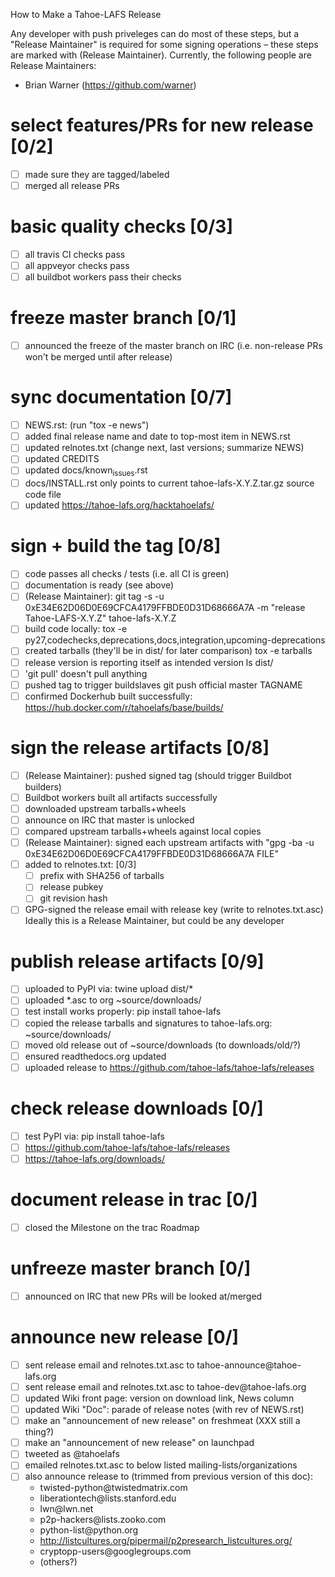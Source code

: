 ﻿How to Make a Tahoe-LAFS Release

Any developer with push priveleges can do most of these steps, but a
"Release Maintainer" is required for some signing operations -- these
steps are marked with (Release Maintainer). Currently, the following
people are Release Maintainers:

  - Brian Warner (https://github.com/warner)


* select features/PRs for new release [0/2]
  - [ ] made sure they are tagged/labeled
  - [ ] merged all release PRs

* basic quality checks [0/3]
  - [ ] all travis CI checks pass
  - [ ] all appveyor checks pass
  - [ ] all buildbot workers pass their checks

* freeze master branch [0/1]
  - [ ] announced the freeze of the master branch on IRC (i.e. non-release PRs won't be merged until after release)

* sync documentation [0/7]

  - [ ] NEWS.rst: (run "tox -e news")
  - [ ] added final release name and date to top-most item in NEWS.rst
  - [ ] updated relnotes.txt (change next, last versions; summarize NEWS)
  - [ ] updated CREDITS
  - [ ] updated docs/known_issues.rst
  - [ ] docs/INSTALL.rst only points to current tahoe-lafs-X.Y.Z.tar.gz source code file
  - [ ] updated https://tahoe-lafs.org/hacktahoelafs/

* sign + build the tag [0/8]

  - [ ] code passes all checks / tests (i.e. all CI is green)
  - [ ] documentation is ready (see above)
  - [ ] (Release Maintainer): git tag -s -u 0xE34E62D06D0E69CFCA4179FFBDE0D31D68666A7A -m "release Tahoe-LAFS-X.Y.Z" tahoe-lafs-X.Y.Z
  - [ ] build code locally:
     tox -e py27,codechecks,deprecations,docs,integration,upcoming-deprecations
  - [ ] created tarballs (they'll be in dist/ for later comparison)
     tox -e tarballs
  - [ ] release version is reporting itself as intended version
     ls dist/
  - [ ] 'git pull' doesn't pull anything
  - [ ] pushed tag to trigger buildslaves
     git push official master TAGNAME
  - [ ] confirmed Dockerhub built successfully:
     https://hub.docker.com/r/tahoelafs/base/builds/

* sign the release artifacts [0/8]

  - [ ] (Release Maintainer): pushed signed tag (should trigger Buildbot builders)
  - [ ] Buildbot workers built all artifacts successfully
  - [ ] downloaded upstream tarballs+wheels
  - [ ] announce on IRC that master is unlocked
  - [ ] compared upstream tarballs+wheels against local copies
  - [ ] (Release Maintainer): signed each upstream artifacts with "gpg -ba -u 0xE34E62D06D0E69CFCA4179FFBDE0D31D68666A7A FILE"
  - [ ] added to relnotes.txt: [0/3]
    - [ ] prefix with SHA256 of tarballs
    - [ ] release pubkey
    - [ ] git revision hash
  - [ ] GPG-signed the release email with release key (write to
        relnotes.txt.asc) Ideally this is a Release Maintainer, but could
        be any developer

* publish release artifacts [0/9]

  - [ ] uploaded to PyPI via: twine upload dist/*
  - [ ] uploaded *.asc to org ~source/downloads/
  - [ ] test install works properly: pip install tahoe-lafs
  - [ ] copied the release tarballs and signatures to tahoe-lafs.org: ~source/downloads/
  - [ ] moved old release out of ~source/downloads (to downloads/old/?)
  - [ ] ensured readthedocs.org updated
  - [ ] uploaded release to https://github.com/tahoe-lafs/tahoe-lafs/releases

* check release downloads [0/]

  - [ ] test PyPI via: pip install tahoe-lafs
  - [ ] https://github.com/tahoe-lafs/tahoe-lafs/releases
  - [ ] https://tahoe-lafs.org/downloads/

* document release in trac [0/]

  - [ ] closed the Milestone on the trac Roadmap

* unfreeze master branch [0/]

  - [ ] announced on IRC that new PRs will be looked at/merged

* announce new release [0/]

  - [ ] sent release email and relnotes.txt.asc to tahoe-announce@tahoe-lafs.org
  - [ ] sent release email and relnotes.txt.asc to tahoe-dev@tahoe-lafs.org
  - [ ] updated Wiki front page: version on download link, News column
  - [ ] updated Wiki "Doc": parade of release notes (with rev of NEWS.rst)
  - [ ] make an "announcement of new release" on freshmeat (XXX still a thing?)
  - [ ] make an "announcement of new release" on launchpad
  - [ ] tweeted as @tahoelafs
  - [ ] emailed relnotes.txt.asc to below listed mailing-lists/organizations
  - [ ] also announce release to (trimmed from previous version of this doc):
      - twisted-python@twistedmatrix.com
      - liberationtech@lists.stanford.edu
      - lwn@lwn.net
      - p2p-hackers@lists.zooko.com
      - python-list@python.org
      - http://listcultures.org/pipermail/p2presearch_listcultures.org/
      - cryptopp-users@googlegroups.com
      - (others?)
